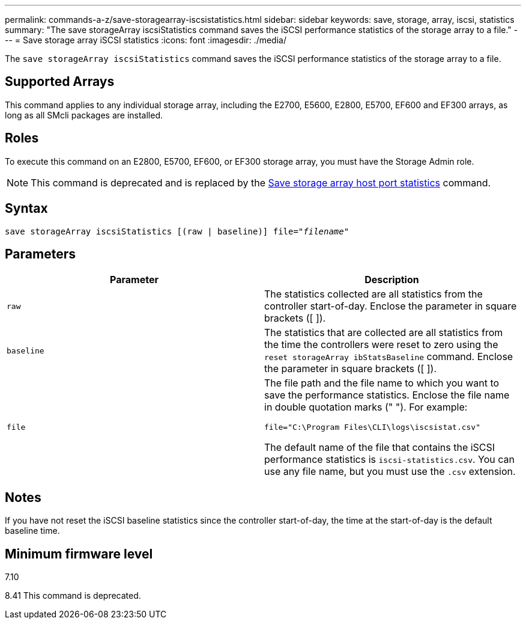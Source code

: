 ---
permalink: commands-a-z/save-storagearray-iscsistatistics.html
sidebar: sidebar
keywords: save, storage, array, iscsi, statistics
summary: "The save storageArray iscsiStatistics command saves the iSCSI performance statistics of the storage array to a file."
---
= Save storage array iSCSI statistics
:icons: font
:imagesdir: ./media/

[.lead]
The `save storageArray iscsiStatistics` command saves the iSCSI performance statistics of the storage array to a file.

== Supported Arrays

This command applies to any individual storage array, including the E2700, E5600, E2800, E5700, EF600 and EF300 arrays, as long as all SMcli packages are installed.

== Roles

To execute this command on an E2800, E5700, EF600, or EF300 storage array, you must have the Storage Admin role.

[NOTE]
====
This command is deprecated and is replaced by the xref:save-storagearray-hostportstatistics.adoc[Save storage array host port statistics] command.
====

== Syntax

[subs=+macros]
----
save storageArray iscsiStatistics [(raw | baseline)] file=pass:quotes["_filename_"]
----

== Parameters

[cols="2*",options="header"]
|===
| Parameter| Description
a|
`raw`
a|
The statistics collected are all statistics from the controller start-of-day. Enclose the parameter in square brackets ([ ]).
a|
`baseline`
a|
The statistics that are collected are all statistics from the time the controllers were reset to zero using the `reset storageArray ibStatsBaseline` command. Enclose the parameter in square brackets ([ ]).
a|
`file`
a|
The file path and the file name to which you want to save the performance statistics. Enclose the file name in double quotation marks (" "). For example:

`file="C:\Program Files\CLI\logs\iscsistat.csv"`

The default name of the file that contains the iSCSI performance statistics is `iscsi-statistics.csv`. You can use any file name, but you must use the `.csv` extension.

|===

== Notes

If you have not reset the iSCSI baseline statistics since the controller start-of-day, the time at the start-of-day is the default baseline time.

== Minimum firmware level

7.10

8.41 This command is deprecated.
